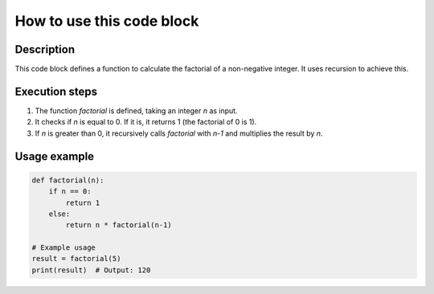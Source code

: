 How to use this code block
=========================================================================================

Description
-------------------------
This code block defines a function to calculate the factorial of a non-negative integer.  It uses recursion to achieve this.

Execution steps
-------------------------
1. The function `factorial` is defined, taking an integer `n` as input.
2. It checks if `n` is equal to 0. If it is, it returns 1 (the factorial of 0 is 1).
3. If `n` is greater than 0, it recursively calls `factorial` with `n-1` and multiplies the result by `n`.

Usage example
-------------------------
.. code-block:: python

    def factorial(n):
        if n == 0:
            return 1
        else:
            return n * factorial(n-1)

    # Example usage
    result = factorial(5)
    print(result)  # Output: 120